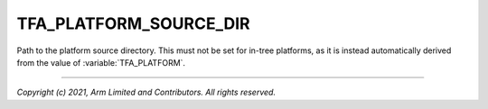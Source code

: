 TFA_PLATFORM_SOURCE_DIR
=======================

.. default-domain:: cmake

.. variable:: TFA_PLATFORM_SOURCE_DIR

Path to the platform source directory. This must not be set for in-tree
platforms, as it is instead automatically derived from the value of
:variable:`TFA_PLATFORM`.

--------------

*Copyright (c) 2021, Arm Limited and Contributors. All rights reserved.*
